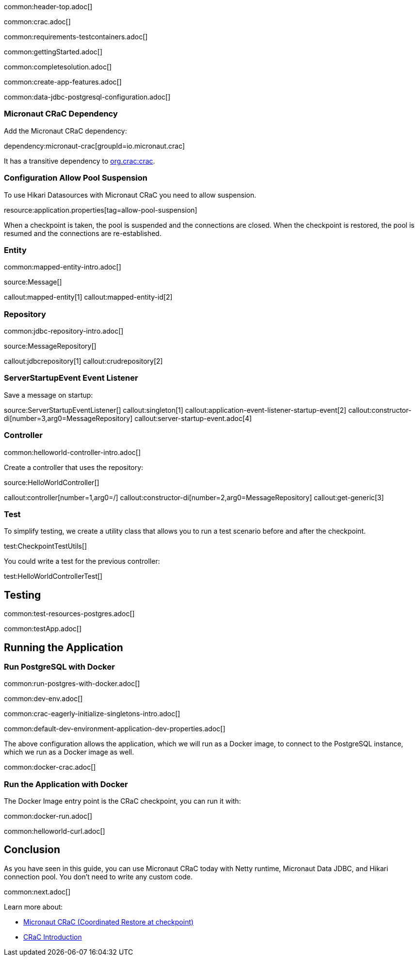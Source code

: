 common:header-top.adoc[]

common:crac.adoc[]

common:requirements-testcontainers.adoc[]

common:gettingStarted.adoc[]

common:completesolution.adoc[]

common:create-app-features.adoc[]

common:data-jdbc-postgresql-configuration.adoc[]

:leveloffset: +1

== Micronaut CRaC Dependency

Add the Micronaut CRaC dependency:

dependency:micronaut-crac[groupId=io.micronaut.crac]

It has a transitive dependency to https://github.com/CRaC/org.crac[org.crac:crac].

== Configuration Allow Pool Suspension

To use Hikari Datasources with Micronaut CRaC you need to allow suspension.

resource:application.properties[tag=allow-pool-suspension]

When a checkpoint is taken, the pool is suspended and the connections are closed. When the checkpoint is restored, the pool is resumed and the connections are re-established.

== Entity

common:mapped-entity-intro.adoc[]

source:Message[]

callout:mapped-entity[1]
callout:mapped-entity-id[2]

== Repository

common:jdbc-repository-intro.adoc[]

source:MessageRepository[]

callout:jdbcrepository[1]
callout:crudrepository[2]

== ServerStartupEvent Event Listener

Save a message on startup:

source:ServerStartupEventListener[]
callout:singleton[1]
callout:application-event-listener-startup-event[2]
callout:constructor-di[number=3,arg0=MessageRepository]
callout:server-startup-event.adoc[4]

== Controller

common:helloworld-controller-intro.adoc[]

Create a controller that uses the repository:

source:HelloWorldController[]

callout:controller[number=1,arg0=/]
callout:constructor-di[number=2,arg0=MessageRepository]
callout:get-generic[3]

== Test

To simplify testing, we create a utility class that allows you to run a test scenario before and after the checkpoint.

test:CheckpointTestUtils[]

You could write a test for the previous controller:

test:HelloWorldControllerTest[]

:leveloffset: -1

== Testing

:leveloffset: +1

common:test-resources-postgres.adoc[]

common:testApp.adoc[]

:leveloffset: -1

== Running the Application

:leveloffset: +1

== Run PostgreSQL with Docker

common:run-postgres-with-docker.adoc[]

common:dev-env.adoc[]

common:crac-eagerly-initialize-singletons-intro.adoc[]

common:default-dev-environment-application-dev-properties.adoc[]

The above configuration allows the application, which we will run as a Docker image, to connect to the PostgreSQL instance, which we run as a Docker image as well.

common:docker-crac.adoc[]

== Run the Application with Docker

The Docker Image entry point is the CRaC checkpoint, you can run it with:

common:docker-run.adoc[]

common:helloworld-curl.adoc[]

:leveloffset: -1

== Conclusion

As you have seen in this guide, you can use Micronaut CRaC today with Netty runtime, Micronaut Data JDBC, and Hikari connection pool.
You don't need to write any custom code.

common:next.adoc[]

Learn more about:

* https://micronaut-projects.github.io/micronaut-crac/latest/guide/[Micronaut CRaC (Coordinated Restore at checkpoint)]
* https://docs.azul.com/core/crac/crac-introduction[CRaC Introduction]